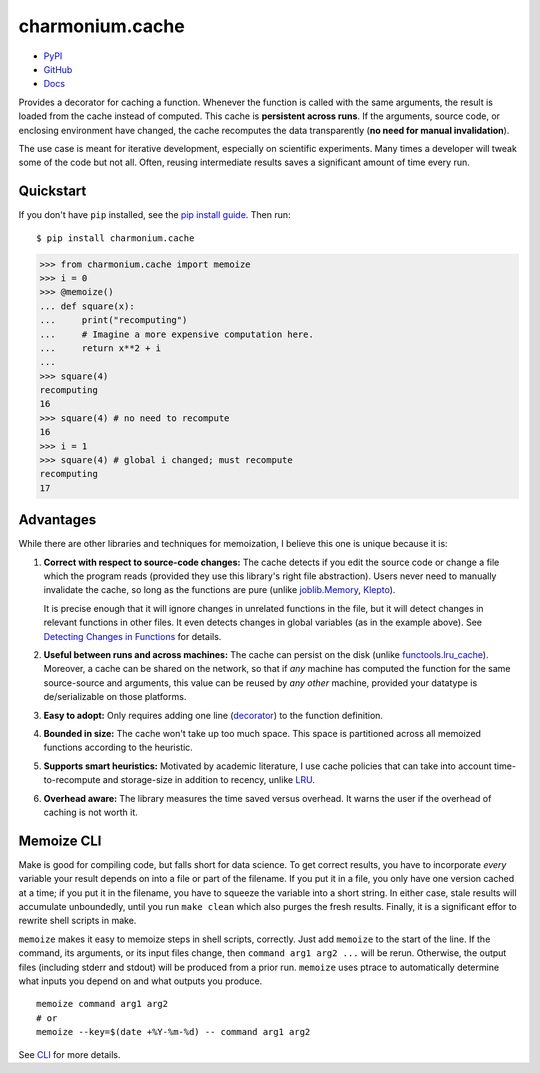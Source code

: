 ================
charmonium.cache
================

.. image: https://img.shields.io/pypi/dm/charmonium.cache
   :alt: PyPI Downloads
.. image: https://img.shields.io/pypi/l/charmonium.cache
   :alt: PyPI Downloads
.. image: https://img.shields.io/pypi/pyversions/charmonium.cache
   :alt: Python versions
.. image: https://img.shields.io/github/stars/charmoniumQ/charmonium.cache?style=social
   :alt: GitHub stars
.. image: https://img.shields.io/librariesio/sourcerank/pypi/charmonium.cache
   :alt: libraries.io sourcerank

- `PyPI`_
- `GitHub`_
- `Docs`_

Provides a decorator for caching a function. Whenever the function is called
with the same arguments, the result is loaded from the cache instead of
computed. This cache is **persistent across runs**. If the arguments, source
code, or enclosing environment have changed, the cache recomputes the data
transparently (**no need for manual invalidation**).

The use case is meant for iterative development, especially on scientific
experiments. Many times a developer will tweak some of the code but not
all. Often, reusing intermediate results saves a significant amount of time
every run.

Quickstart
----------

If you don't have ``pip`` installed, see the `pip install
guide`_. Then run:

::

    $ pip install charmonium.cache

.. code:: python

    >>> from charmonium.cache import memoize
    >>> i = 0
    >>> @memoize()
    ... def square(x):
    ...     print("recomputing")
    ...     # Imagine a more expensive computation here.
    ...     return x**2 + i
    ...
    >>> square(4)
    recomputing
    16
    >>> square(4) # no need to recompute
    16
    >>> i = 1
    >>> square(4) # global i changed; must recompute
    recomputing
    17

Advantages
----------

While there are other libraries and techniques for memoization, I believe this
one is unique because it is:

1. **Correct with respect to source-code changes:** The cache detects if you
   edit the source code or change a file which the program reads (provided they
   use this library's right file abstraction). Users never need to manually
   invalidate the cache, so long as the functions are pure (unlike
   `joblib.Memory`_, `Klepto`_).

   It is precise enough that it will ignore changes in unrelated functions in
   the file, but it will detect changes in relevant functions in other files. It
   even detects changes in global variables (as in the example above). See
   `Detecting Changes in Functions`_ for details.

2. **Useful between runs and across machines:** The cache can persist on the
   disk (unlike `functools.lru_cache`_). Moreover, a cache can be shared on the
   network, so that if *any* machine has computed the function for the same
   source-source and arguments, this value can be reused by *any other* machine,
   provided your datatype is de/serializable on those platforms.

3. **Easy to adopt:** Only requires adding one line (`decorator`_) to
   the function definition.

4. **Bounded in size:** The cache won't take up too much space. This
   space is partitioned across all memoized functions according to the
   heuristic.

5. **Supports smart heuristics:** Motivated by academic literature, I use cache
   policies that can take into account time-to-recompute and storage-size in
   addition to recency, unlike `LRU`_.

6. **Overhead aware:** The library measures the time saved versus overhead. It
   warns the user if the overhead of caching is not worth it.

Memoize CLI
-----------

Make is good for compiling code, but falls short for data science. To get
correct results, you have to incorporate *every* variable your result depends on
into a file or part of the filename. If you put it in a file, you only have one
version cached at a time; if you put it in the filename, you have to squeeze the
variable into a short string. In either case, stale results will accumulate
unboundedly, until you run ``make clean`` which also purges the fresh
results. Finally, it is a significant effor to rewrite shell scripts in make.

``memoize`` makes it easy to memoize steps in shell scripts, correctly. Just add
``memoize`` to the start of the line. If the command, its arguments,
or its input files change, then ``command arg1 arg2 ...`` will be
rerun. Otherwise, the output files (including stderr and stdout) will be
produced from a prior run. ``memoize`` uses ptrace to automatically determine
what inputs you depend on and what outputs you produce.

::

   memoize command arg1 arg2
   # or
   memoize --key=$(date +%Y-%m-%d) -- command arg1 arg2

See `CLI`_ for more details.

.. _`LRU`: https://en.wikipedia.org/wiki/Cache_replacement_policies#Least_recently_used_(LRU)
.. _`decorator`: https://en.wikipedia.org/wiki/Python_syntax_and_semantics#Decorators
.. _`pip install guide`: https://pip.pypa.io/en/latest/installing/
.. _`PyPI`: https://pypi.org/project/charmonium.cache/
.. _`GitHub`: https://github.com/charmoniumQ/charmonium.cache
.. _`docs`: https://charmoniumq.github.io/charmonium.cache/
.. _`Detecting Changes in Functions`: https://charmoniumq.github.io/charmonium.cache/tutorial.html#detecting-changes-in-functions
.. _`Klepto`: https://klepto.readthedocs.io/en/latest/
.. _`joblib.Memory`: https://joblib.readthedocs.io/en/latest/memory.html
.. _`functools.lru_cache`: https://docs.python.org/3/library/functools.html#functools.lru_cache
.. _`CLI`: https://charmoniumq.github.io/charmonium.cache/cli.html

